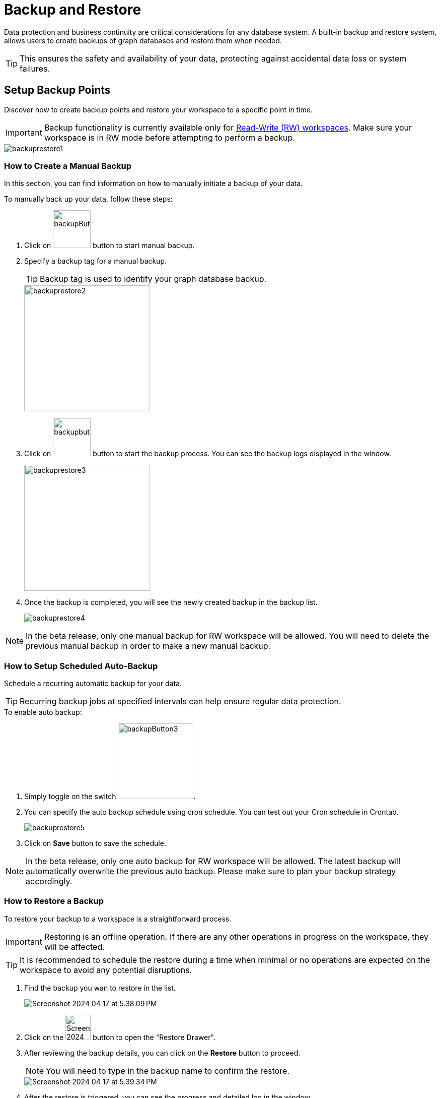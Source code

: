 = Backup and Restore
:experimental:

Data protection and business continuity are critical considerations for any database system.
A built-in backup and restore system, allows users to create backups of graph databases and restore them when needed.

[TIP]
====
This ensures the safety and availability of your data, protecting against accidental data loss or system failures.
====

== Setup Backup Points
Discover how to create backup points and restore your workspace to a specific point in time.

[IMPORTANT]
====
Backup functionality is currently available only for xref:cloudBeta:resource-manager:workspaces/writeread_readonly.adoc#_read_write_rw_workspace[Read-Write (RW) workspaces].
Make sure your workspace is in RW mode before attempting to perform a backup.
====
image::backuprestore1.png[]

=== How to Create a Manual Backup
In this section, you can find information on how to manually initiate a backup of your data.

.To manually back up your data, follow these steps:

. Click on image:backupButton.png[width=75,height=75] button to start manual backup.

. Specify a backup tag for a manual backup.
+
[TIP]
Backup tag is used to identify your graph database backup.
+
image::backuprestore2.png[width=250]

. Click on image:backupbutton2.png[width=75] button to start the backup process.
You can see the backup logs displayed in the window.
+
image::backuprestore3.png[width=250]

. Once the backup is completed, you will see the newly created backup in the backup list.
+
image::backuprestore4.png[]

[NOTE]
====
In the beta release, only one manual backup for RW workspace will be allowed.
You will need to delete the previous manual backup in order to make a new manual backup.
====

=== How to Setup Scheduled Auto-Backup

Schedule a recurring automatic backup for your data.

[TIP]
====
Recurring backup jobs at specified intervals can help ensure regular data protection.
====

.To enable auto backup:
. Simply toggle on the switch image:backupButton3.png[width=150].

. You can specify the auto backup schedule using cron schedule.
You can test out your Cron schedule in Crontab.
+
image::backuprestore5.png[]

. Click on btn:[ Save ] button to save the schedule.

[NOTE]
====
In the beta release, only one auto backup for RW workspace will be allowed.
The latest backup will automatically overwrite the previous auto backup.
Please make sure to plan your backup strategy accordingly.
====

=== How to Restore a Backup
To restore your backup to a workspace is a straightforward process.

[IMPORTANT]
Restoring is an offline operation. If there are any other operations in progress on the workspace, they will be affected.

[TIP]
====
It is recommended to schedule the restore during a time when minimal or no operations are expected on the workspace to avoid any potential disruptions.
====


. Find the backup you wan to restore in the list.
+
image:Screenshot 2024-04-17 at 5.38.09 PM.png[]

. Click on the image:Screenshot 2024-04-17 at 5.38.52 PM.png[width=50] button to open the "Restore Drawer".

. After reviewing the backup details, you can click on the btn:[ Restore ] button to proceed.
+
[NOTE]
====
You will need to type in the backup name to confirm the restore.
====
+
image::Screenshot 2024-04-17 at 5.39.34 PM.png[]

. After the restore is triggered, you can see the progress and detailed log in the window.
+
image::Screenshot 2024-04-17 at 5.40.16 PM.png[]

== Next Steps

Next, learn more about how to xref:cloudBeta:resource-manager:connect_via_api.adoc[] a workspace, or xref:cloudBeta:resource-manager:monitor_workspaces.adoc[].

Return to the xref:cloudBeta:resource-manager:index.adoc[] page or xref:cloudBeta:overview:index.adoc[Overview] page for a different topic.





